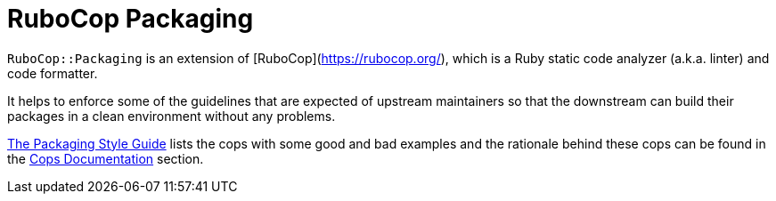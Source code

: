 = RuboCop Packaging

`RuboCop::Packaging` is an extension of [RuboCop](https://rubocop.org/), which
is a Ruby static code analyzer (a.k.a. linter) and code formatter.

It helps to enforce some of the guidelines that are expected of upstream maintainers
so that the downstream can build their packages in a clean environment without any problems.

https://packaging.rubystyle.guide[The Packaging Style Guide] lists the cops with some
good and bad examples and the rationale behind these cops can be found in the
https://docs.rubocop.org/rubocop-packaging/cops_packaging.html[Cops Documentation] section.

